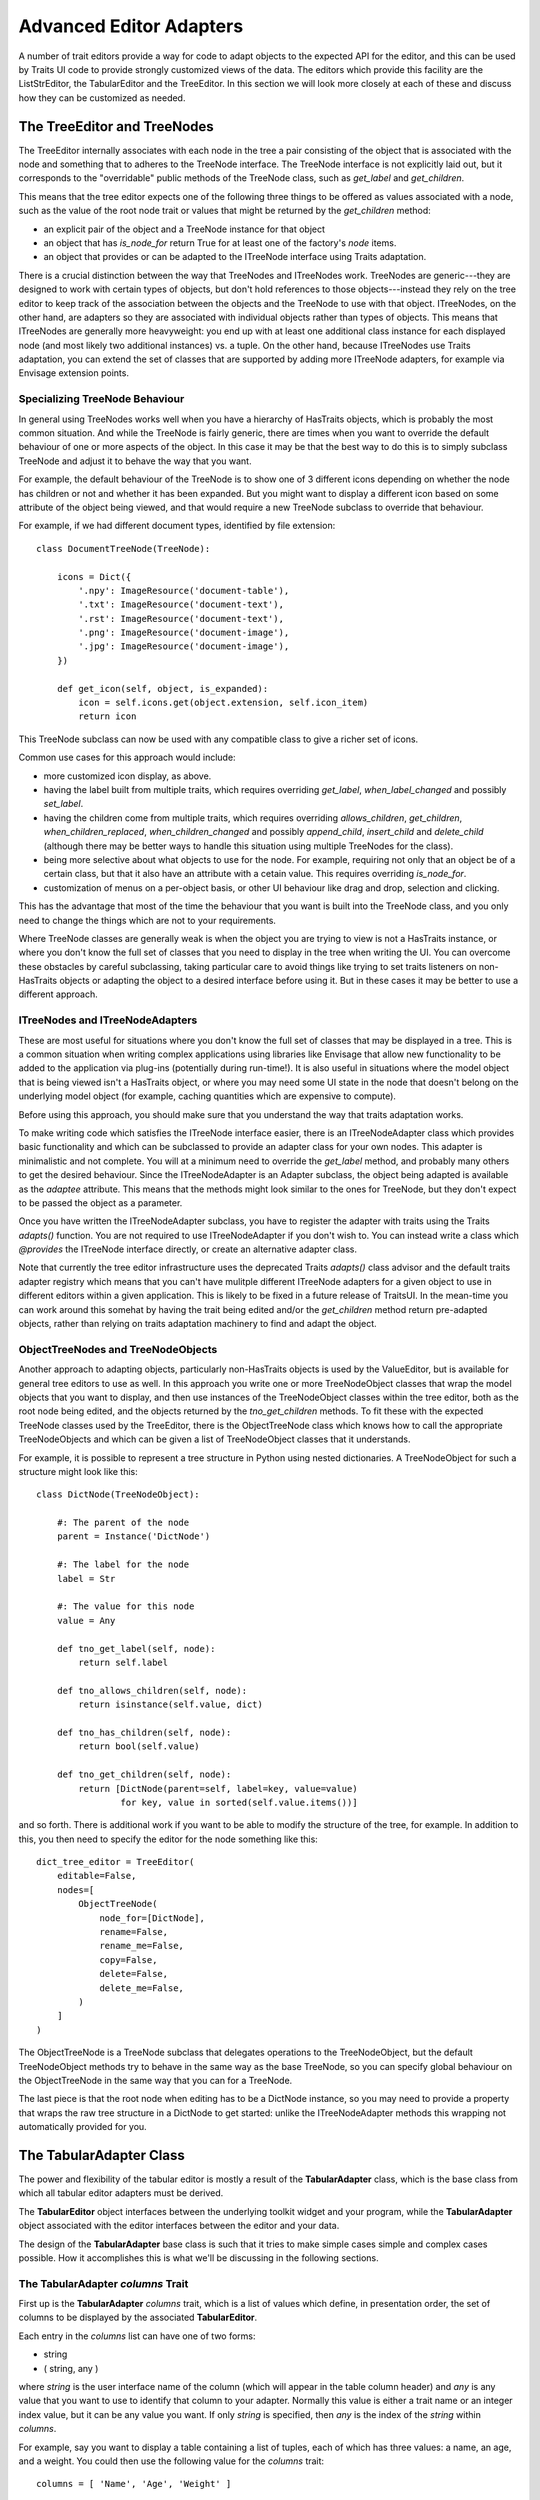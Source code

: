 
.. _advanced-editor-adapters:

========================
Advanced Editor Adapters
========================

A number of trait editors provide a way for code to adapt objects to the
expected API for the editor, and this can be used by Traits UI code to provide
strongly customized views of the data.  The editors which provide this facility
are the ListStrEditor, the TabularEditor and the TreeEditor.  In this section
we will look more closely at each of these and discuss how they can be
customized as needed.

The TreeEditor and TreeNodes
============================

The TreeEditor internally associates with each node in the tree a pair
consisting of the object that is associated with the node and something that
to adheres to the TreeNode interface.  The TreeNode interface is not explicitly laid out,
but it corresponds to the "overridable" public methods of the TreeNode class,
such as `get_label` and `get_children`.

This means that the tree editor expects one of the following three things
to be offered as values associated with a node, such as the value of the root
node trait or values that might be returned by the `get_children` method:

- an explicit pair of the object and a TreeNode instance for that object
- an object that has `is_node_for` return True for at least one of the
  factory's `node` items.
- an object that provides or can be adapted to the ITreeNode interface using
  Traits adaptation.

There is a crucial distinction between the way that TreeNodes and ITreeNodes
work. TreeNodes are generic---they are designed to work with certain types of
objects, but don't hold references to those objects---instead they rely on the
tree editor to keep track of the association between the objects and the
TreeNode to use with that object.  ITreeNodes, on the other hand, are adapters
so they are associated with individual objects rather than types of objects.
This means that ITreeNodes are generally more heavyweight: you end up with at
least one additional class instance for each displayed node (and most likely
two additional instances) vs. a tuple.  On the other hand, because ITreeNodes
use Traits adaptation, you can extend the set of classes that are supported
by adding more ITreeNode adapters, for example via Envisage extension points.

Specializing TreeNode Behaviour
-------------------------------

In general using TreeNodes works well when you have a hierarchy of HasTraits
objects, which is probably the most common situation.  And while the TreeNode
is fairly generic, there are times when you want to override the default
behaviour of one or more aspects of the object.  In this case it may be that
the best way to do this is to simply subclass TreeNode and adjust it to behave
the way that you want.

For example, the default behaviour of the TreeNode is to show one of 3
different icons depending on whether the node has children or not and whether
it has been expanded.  But you might want to display a different icon based
on some attribute of the object being viewed, and that would require a new
TreeNode subclass to override that behaviour.

For example, if we had different document types, identified by file extension::

    class DocumentTreeNode(TreeNode):

        icons = Dict({
            '.npy': ImageResource('document-table'),
            '.txt': ImageResource('document-text'),
            '.rst': ImageResource('document-text'),
            '.png': ImageResource('document-image'),
            '.jpg': ImageResource('document-image'),
        })

        def get_icon(self, object, is_expanded):
            icon = self.icons.get(object.extension, self.icon_item)
            return icon

This TreeNode subclass can now be used with any compatible class to give a
richer set of icons.

Common use cases for this approach would include:

- more customized icon display, as above.
- having the label built from multiple traits, which requires overriding
  `get_label`, `when_label_changed` and possibly `set_label`.
- having the children come from multiple traits, which requires overriding
  `allows_children`, `get_children`, `when_children_replaced`,
  `when_children_changed` and possibly `append_child`, `insert_child` and
  `delete_child` (although there may be better ways to handle this situation
  using multiple TreeNodes for the class).
- being more selective about what objects to use for the node.  For example,
  requiring not only that an object be of a certain class, but that it also
  have an attribute with a cetain value.  This requires overriding
  `is_node_for`.
- customization of menus on a per-object basis, or other UI behaviour like drag
  and drop, selection and clicking.

This has the advantage that most of the time the behaviour that you want is
built into the TreeNode class, and you only need to change the things which
are not to your requirements.

Where TreeNode classes are generally weak is when the object you are trying to
view is not a HasTraits instance, or where you don't know the full set of
classes that you need to display in the tree when writing the UI.  You can
overcome these obstacles by careful subclassing, taking particular care to
avoid things like trying to set traits listeners on non-HasTraits objects or
adapting the object to a desired interface before using it.  But in these cases
it may be better to use a different approach.

ITreeNodes and ITreeNodeAdapters
--------------------------------

These are most useful for situations where you don't know the full set of
classes that may be displayed in a tree.  This is a common situation when
writing complex applications using libraries like Envisage that allow new
functionality to be added to the application via plug-ins (potentially during
run-time!).  It is also useful in situations where the model object that is
being viewed isn't a HasTraits object, or where you may need some
UI state in the node that doesn't belong on the underlying model object (for
example, caching quantities which are expensive to compute).

Before using this approach, you should make sure that you understand the way
that traits adaptation works.

To make writing code which satisfies the ITreeNode interface easier, there is
an ITreeNodeAdapter class which provides basic functionality and which can be
subclassed to provide an adapter class for your own nodes.  This adapter is
minimalistic and not complete.  You will at a minimum need to override the
`get_label` method, and probably many others to get the desired behaviour.
Since the ITreeNodeAdapter is an Adapter subclass, the object being adapted is
available as the `adaptee` attribute.  This means that the methods might look
similar to the ones for TreeNode, but they don't expect to be passed the object
as a parameter.

Once you have written the ITreeNodeAdapter subclass, you have to register the
adapter with traits using the Traits `adapts()` function.  You are not required
to use ITreeNodeAdapter if you don't wish to.  You can instead write a class which
`@provides` the ITreeNode interface directly, or create an alternative adapter
class.

Note that currently the tree editor infrastructure uses the deprecated Traits
`adapts()` class advisor and the default traits adapter registry which means
that you can't have mulitple different ITreeNode adapters for a given object
to use in different editors within a given application.  This is likely to be
fixed in a future release of TraitsUI.  In the mean-time you can work around
this somehat by having the trait being edited and/or the `get_children` method
return pre-adapted objects, rather than relying on traits adaptation machinery
to find and adapt the object.

ObjectTreeNodes and TreeNodeObjects
-----------------------------------

Another approach to adapting objects, particularly non-HasTraits objects is
used by the ValueEditor, but is available for general tree editors to use as
well.  In this approach you write one or more TreeNodeObject classes that wrap
the model objects that you want to display, and then use instances of the
TreeNodeObject classes within the tree editor, both as the root node being
edited, and the objects returned by the `tno_get_children` methods.  To fit
these with the expected TreeNode classes used by the TreeEditor, there is the
ObjectTreeNode class which knows how to call the appropriate TreeNodeObjects
and which can be given a list of TreeNodeObject classes that it understands.

For example, it is possible to represent a tree structure in Python using
nested dictionaries.  A TreeNodeObject for such a structure might look like
this::

    class DictNode(TreeNodeObject):

        #: The parent of the node
        parent = Instance('DictNode')

        #: The label for the node
        label = Str

        #: The value for this node
        value = Any

        def tno_get_label(self, node):
            return self.label

        def tno_allows_children(self, node):
            return isinstance(self.value, dict)

        def tno_has_children(self, node):
            return bool(self.value)

        def tno_get_children(self, node):
            return [DictNode(parent=self, label=key, value=value)
                    for key, value in sorted(self.value.items())]

and so forth.  There is additional work if you want to be able to modify
the structure of the tree, for example.  In addition to this, you then need to
specify the editor for the node something like this::

    dict_tree_editor = TreeEditor(
        editable=False,
        nodes=[
            ObjectTreeNode(
                node_for=[DictNode],
                rename=False,
                rename_me=False,
                copy=False,
                delete=False,
                delete_me=False,
            )
        ]
    )

The ObjectTreeNode is a TreeNode subclass that delegates operations to the
TreeNodeObject, but the default TreeNodeObject methods try to behave in the
same way as the base TreeNode, so you can specify global behaviour on the
ObjectTreeNode in the same way that you can for a TreeNode.

The last piece is that the root node when editing has to be a DictNode
instance, so you may need to provide a property that wraps the raw tree
structure in a DictNode to get started: unlike the ITreeNodeAdapter methods
this wrapping not automatically provided for you.


The TabularAdapter Class
========================

The power and flexibility of the tabular editor is mostly a result of the
**TabularAdapter** class, which is the base class from which all tabular editor
adapters must be derived.

The **TabularEditor** object interfaces between the underlying toolkit widget
and your program, while the **TabularAdapter** object associated with the
editor interfaces between the editor and your data.

The design of the **TabularAdapter** base class is such that it tries to make
simple cases simple and complex cases possible. How it accomplishes this is what
we'll be discussing in the following sections.

The TabularAdapter *columns* Trait
----------------------------------

First up is the **TabularAdapter** *columns* trait, which is a list of values
which define, in presentation order, the set of columns to be displayed by the
associated **TabularEditor**.

Each entry in the *columns* list can have one of two forms:

- string
- ( string, any )

where *string* is the user interface name of the column (which will appear in
the table column header) and *any* is any value that you want to use to
identify that column to your adapter. Normally this value is either a trait name
or an integer index value, but it can be any value you want. If only *string*
is specified, then *any* is the index of the *string* within *columns*.

For example, say you want to display a table containing a list of tuples, each
of which has three values: a name, an age, and a weight. You could then use
the following value for the *columns* trait::

    columns = [ 'Name', 'Age', 'Weight' ]

By default, the *any* values (also referred to in later sections as the
*column ids*) for the columns will be the corresponding tuple index values.

Say instead that you have a list of **Person** objects, with *name*, *age* and
*weight* traits that you want to display in the table. Then you could use the
following *columns* value instead::

    columns = [ ( 'Name',   'name' ),
                ( 'Age',    'age' ),
                ( 'Weight', 'weight' ) ]

In this case, the *column ids* are the names of the traits you want to display
in each column.

Note that it is possible to dynamically modify the contents of the *columns*
trait while the **TabularEditor** is active. The **TabularEditor** will
automatically modify the table to show the new set of defined columns.

The Core TabularAdapter Interface
---------------------------------

In this section, we'll describe the core interface to the **TabularAdapter**
class. This is the actual interface used by the **TabularEditor** to access your
data and display attributes. In the most complex data representation cases,
these are the methods that you must override in order to have the greatest
control over what the editor sees and does.

However, the base **TabularAdapter** class provides default implementations for
all of these methods. In subsequent sections, we'll look at how these default
implementations provide simple means  of customizing the adapter to your needs.
But for now, let's start by covering the details of the core interface itself.

To reduce the amount of repetition, we'll use the following definitions in all
of the method argument lists that follow in this section:

object
    The object whose trait is being edited by the **TabularEditor**.

trait
    The name of the trait the **TabularEditor** is editing.

row
    The row index (starting with 0) of a table item.

column
    The column index (starting with 0) of a table column.

The adapter interface consists of a number of methods which can be divided into
two main categories: those which are sensitive to the type of a particular table
item, and those which are not. We'll begin with the methods that are
sensitive to an item's type:

get_alignment ( object, trait, column )
    Returns the alignment style to use for a specified column.

    The possible values that can be returned are: *'left'*, *'center'* or
    *'right'*. All table items share the same alignment for a specified column.

get_width ( object, trait, column )
    Returns the width to use for a specified column. The result can either be a
    float or integer value.

    If the value is <= 0, the column will have a *default* width, which is the
    same as specifying a width of *0.1*.

    If the value is > 1.0, it is converted to an integer and the result is
    the width of the column in pixels. This is referred to as a *fixed width*
    column.

    If the value is a float such that 0.0 < value <= 1.0, it is treated as the
    *unnormalized fraction of the available space* that is to be assigned to the
    column. What this means requires a little explanation.

    To arrive at the size in pixels of the column at any given time, the editor
    adds together all of the *unnormalized fraction* values returned for all
    columns in the table to arrive at a total value. Each
    *unnormalized fraction* is then divided by the total to create a
    *normalized fraction*. Each column is then assigned an amount of space in
    pixels equal to the maximum of 30 or its *normalized fraction* multiplied
    by the *available space*. The *available space* is defined as the actual
    width of the table minus the width of all *fixed width* columns. Note that
    this calculation is performed each time the table is resized in the user
    interface, thus allowing columns of this type to increase or decrease their
    width dynamically, while leaving *fixed width* columns unchanged.

get_can_edit ( object, trait, row )
    Returns a boolean value indicating whether the user can edit a specified
    *object.trait[row]* item.

    A **True** result indicates that the value can be edited, while a **False**
    result indicates that it cannot.

get_drag ( object, trait, row )
    Returns the value to be *dragged* for a specified *object.trait[row]* item.
    A result of **None** means that the item cannot be dragged. Note that the
    value returned does not have to be the actual row item. It can be any
    value that you want to drag in its place. In particular, if you want the
    drag target to receive a copy of the row item, you should return a copy or
    clone of the item in its place.

    Also note that if multiple items are being dragged, and this method returns
    **None** for any item in the set, no drag operation is performed.

get_can_drop ( object, trait, row, value )
    Returns whether the specified *value* can be dropped on the specified
    *object.trait[row]* item. A value of **True** means the *value* can be
    dropped; and a value of **False** indicates that it cannot be dropped.

    The result is used to provide the user positive or negative drag feedback
    while dragging items over the table. *Value* will always be a single value,
    even if multiple items are being dragged. The editor handles multiple drag
    items by making a separate call to *get_can_drop* for each item being
    dragged.

get_dropped ( object, trait, row, value )
    Returns how to handle a specified *value* being dropped on a specified
    *object.trait[row]* item. The possible return values are:

    - **'before'**: Insert the specified *value* before the dropped on item.
    - **'after'**: Insert the specified *value* after the dropped on item.

    Note there is no result indicating *do not drop* since you will have already
    indicated that the *object* can be dropped by the result returned from a
    previous call to *get_can_drop*.

get_font ( object, trait, row )
    Returns the font to use for displaying a specified *object.trait[row]* item.

    A result of **None** means use the default font; otherwise a **wx.Font**
    object should be returned. Note that all columns for the specified table row
    will use the font value returned.

get_text_color ( object, trait, row )
    Returns the text color to use for a specified *object.trait[row]* item.

    A result of **None** means use the default text color; otherwise a
    **wx.Colour** object should be returned. Note that all columns for the
    specified table row will use the text color value returned.

get_bg_color ( object, trait, row )
    Returns the background color to use for a specified *object.trait[row]*
    item.

    A result of **None** means use the default background color; otherwise a
    **wx.Colour** object should be returned. Note that all columns for the
    specified table row will use the background color value returned.

get_image ( object, trait, row, column )
    Returns the image to display for a specified *object.trait[row].column*
    item.

    A result of **None** means no image will be displayed in the specified table
    cell. Otherwise the result should either be the name of the image, or an
    **ImageResource** object specifying the image to display.

    A name is allowed in the case where the image is specified in the
    **TabularEditor** *images* trait. In that case, the name should be the same
    as the string specified in the **ImageResource** constructor.

get_format ( object, trait, row, column )
    Returns the Python formatting string to apply to the specified
    *object.trait[row].column* item in order to display it in the table.

    The result can be any Python string containing exactly one Python formatting
    sequence, such as *'%.4f'* or *'(%5.2f)'*.

get_text ( object, trait, row, column )
    Returns a string containing the text to display for a specified
    *object.trait[row].column* item.

    If the underlying data representation for a specified item is not a string,
    then it is your responsibility to convert it to one before returning it as
    the result.

set_text ( object, trait, row, text ):
    Sets the value for the specified *object.trait[row].column* item to the
    string specified by *text*.

    If the underlying data does not store the value as text, it is your
    responsibility to convert *text* to the correct representation used. This
    method is called when the user completes an editing operation on a table
    cell.

get_tooltip ( object, trait, row, column )
    Returns a string containing the tooltip to display for a specified
    *object.trait[row].column* item.

    You should return the empty string if you do not wish to display a tooltip.

The following are the remaining adapter methods, which are not sensitive to the
type of item or column data:

get_item ( object, trait, row )
    Returns the specified *object.trait[row]* item.

    The value returned should be the value that exists (or *logically* exists)
    at the specified *row* in your data. If your data is not really a list or
    array, then you can just use *row* as an integer *key* or *token* that
    can be used to retrieve a corresponding item. The value of *row* will
    always be in the range: 0 <= row < *len( object, trait )* (i.e. the result
    returned by the adapter *len* method).

len ( object, trait )
    Returns the number of row items in the specified *object.trait* list.

    The result should be an integer greater than or equal to 0.

delete ( object, trait, row )
    Deletes the specified *object.trait[row]* item.

    This method is only called if the *delete* operation is specified in the
    **TabularEditor** *operation* trait, and the user requests that the item be
    deleted from the table. The adapter can still choose not to delete the
    specified item if desired, although that may prove confusing to the user.

insert ( object, trait, row, value )
    Inserts *value* at the specified *object.trait[row]* index. The specified
    *value* can be:

    - An item being moved from one location in the data to another.
    - A new item created by a previous call to *get_default_value*.
    - An item the adapter previously approved via a call to *get_can_drop*.

    The adapter can still choose not to insert the item into the data, although
    that may prove confusing to the user.

get_default_value ( object, trait )
    Returns a new default value for the specified *object.trait* list.

    This method is called when *insert* or *append* operations are allowed and
    the user requests that a new item be added to the table. The result should
    be a new instance of whatever underlying representation is being used for
    table items.

Creating a Custom TabularAdapter
--------------------------------

Having just taken a look at the core **TabularAdapter** interface, you might now
be thinking that there are an awful lot of methods that need to be specified to
get an adapter up and running. But as we mentioned earlier, **TabularAdapter**
is not an abstract base class. It is a concrete base class with implementations
for each of the methods in its interface. And the implementations are written
in such a way that you will hopefully hardly ever need to override them.

In this section, we'll explain the general implementation style used by these
methods, and how you can take advantage of them in creating your own adapters.

One of the things you probably noticed as you read through the core adapter
interface section is that most of the methods have names of the form:
*get_xxx* or *set_xxx*, which is similar to the familiar *getter/setter* pattern
used when defining trait properties. The adapter interface is purposely defined
this way so that it can expose and leverage a simple set of design rules.

The design rules are followed consistently in the implementations of all of the
adapter methods described in the first section of the core adapter interface, so
that once you understand how they work, you can easily apply the design pattern
to all items in that section. Then, only in the case where the design rules will
not work for your application will you ever have to override any of those
**TabularAdapter** base class method implementations.

So the first thing to understand is that if an adapter method name has the form:
*get_xxx* or *set_xxx* it really is dealing with some kind of trait called
*xxx*, or which contains *xxx* in its name. For example, the *get_alignment*
method retrieves the value of some *alignment* trait defined on the adapter.
In the following discussion we'll simply refer to an attribute name generically
as *attribute*, but you will need to replace it by an actual attribute name
(e.g. *alignment*) in your adapter.

The next thing to keep in mind is that the adapter interface is designed to
easily deal with items that are not all of the same type. As we just said, the
design rules apply to all adapter methods in the first group, which were
defined as methods which are sensitive to an item's type. Item type sensitivity
plays an important part in the design rules, as we will see shortly.

With this in mind, we now describe the simple design rules used by the first
group of methods in the **TabularAdapter** class:

- When getting or setting an adapter attribute, the method first retrieves the
  underlying item for the specified data row. The item, and type (i.e. class) of
  the item, are then used in the next rule.

- The method gets or sets the first trait it finds on the adapter that matches
  one of the following names:

  - *classname_columnid_attribute*
  - *classsname_attribute*
  - *columnid_attribute*
  - *attribute*

  where:

  - *classname* is the name of the class of the item found in the first step, or
    one of its base class names, searched in the order defined by the *mro*
    (**method resolution order**) for the item's class.
  - *columnid* is the column id specified by the developer in the adapter's
    *column* trait for the specified table column.
  - *attribute* is the attribute name as described previously (e.g.
    *alignment*).

Note that this last rule always finds a matching trait, since the
**TabularAdapter** base class provides traits that match the simple *attribute*
form for all attributes these rules apply to. Some of these are simple traits,
while others are properties. We'll describe the behavior of all these *default*
traits shortly.

The basic idea is that rather than override the first group of core adapter
methods, you simply define one or more simple traits or trait properties on your
**TabularAdapter** subclass that provide or accept the specified information.

All of the adapter methods in the first group provide a number of arguments,
such as *object*, *trait*, *row* and *column*. In order to define a trait
property, which cannot be passed this information directly, the adapter always
stores the arguments and values it computes in the following adapter traits,
where they can be easily accessed by a trait getter or setter method:

- *row*: The table row being accessed.
- *column*: The column id of the table column being accessed (not its index).
- *item*: The data item for the specified table row (i.e. the item determined
  in the first step described above).
- *value*: In the case of a *set_xxx* method, the value to be set; otherwise it
  is **None**.

As mentioned previously, the **TabularAdapter** class provides trait definitions
for all of the attributes these rules apply to. You can either use the
default values as they are, override the default, set a new value, or completely
replace the trait definition in a subclass. A description of the default trait
implementation for each attribute is as follows:

default_value = Any( '' )
    The default value for a new row.

    The default value is the empty string, but you will normally need to assign
    a different (default) value.

format = Str( '%s' )
    The default Python formatting string for a column item.

    The default value is *'%s'* which will simply convert the column item to a
    displayable string value.

text = Property
    The text to display for the column item.

    The implementation of the property checks the type of the column's
    *column id*:

    - If it is an integer, it returns *format%item[column_id]*.
    - Otherwise, it returns *format%item.column_id*.

    Note that *format* refers to the value returned by a call to *get_format*
    for the current column item.

text_color = Property
    The text color for a row item.

    The property implementation checks to see if the current table row is even
    or odd, and based on the result returns the value of the *even_text_color*
    or *odd_text_color* trait if the value is not **None**, and the value of the
    *default_text_color* trait if it is. The definition of these additional
    traits are as follows:

    - odd_text_color = Color( None )
    - even_text_color = Color( None )
    - default_text_color = Color( None )

    Remember that a **None** value means use the default text color.

bg_color = Property
    The background color for a row item.

    The property implementation checks to see if the current table row is even
    or odd, and based on the result returns the value of the *even_bg_color* or
    *odd_bg_color* trait if the value is not **None**, and the value of the
    *default_bg_color* trait if it is. The definition of these additional
    traits are as follows:

    - odd_bg_color = Color( None )
    - even_bg_color = Color( None )
    - default_bg_color = Color( None )

    Remember that a **None** value means use the default background color.

alignment = Enum( 'left', 'center', 'right' )
    The alignment to use for a specified column.

    The default value is *'left'*.

width = Float( -1 )
    The width of a specified column.

    The default value is *-1*, which means a dynamically sized column with an
    *unnormalized fractional* value of *0.1*.

can_edit = Bool( True )
    Specifies whether the text value of the current item can be edited.

    The default value is **True**, which means that the user can edit the value.

drag = Property
    A property which returns the value to be dragged for a specified row item.

    The property implementation simply returns the current row item.

can_drop = Bool( False )
    Specifies whether the specified value be dropped on the current item.

    The default value is **False**, meaning that the value cannot be dropped.

dropped = Enum( 'after', 'before' )
    Specifies where a dropped item should be placed in the table relative to
    the item it is dropped on.

    The default value is *'after'*.

font = Font
    The font to use for the current item.

    The default value is the standard default Traits font value.

image = Str( None )
    The name of the default image to use for a column.

    The default value is **None**, which means that no image will be displayed
    for the column.

    # The text of a row/column item:
    text = Property

tooltip = Str
    The tooltip information for a column item.

    The default value is the empty string, which means no tooltip information
    will be displayed for the column.

The preceding discussion applies to all of the methods defined in the first
group of **TabularAdapter** interface methods. However, the design rules do not
apply to the remaining five adapter methods, although they all provide a useful
default implementation:

get_item ( object, trait, row )
    Returns the value of the *object.trait[row]* item.

    The default implementation assumes the trait defined by *object.trait* is a
    *sequence* and attempts to return the value at index *row*. If an error
    occurs, it returns **None** instead. This definition should work correctly
    for lists, tuples and arrays, or any other object that is indexable, but
    will have to be overridden for all other cases.

    Note that this method is the one called in the first design rule described
    previously to retrieve the item at the current table row.

len ( object, trait )
    Returns the number of items in the specified *object.trait* list.

    Again, the default implementation assumes the trait defined by
    *object.trait* is a *sequence* and attempts to return the result of calling
    *len( object.trait )*. It will need to be overridden for any type of data
    which for which *len* will not work.

delete ( object, trait, row )
    Deletes the specified *object.trait[row]* item.

    The default implementation assumes the trait defined by *object.trait* is a
    mutable sequence and attempts to perform a *del object.trait[row]*
    operation.

insert ( object, trait, row, value )
    Inserts a new value at the specified *object.trait[row]* index.

    The default implementation assumes the trait defined by *object.trait* is a
    mutable sequence and attempts to perform an *object.trait[row:row]=[value]*
    operation.

get_default_value ( object, trait )
    Returns a new default value for the specified *object.trait* list.

    The default implementation simply returns the value of the adapter's
    *default_value* trait.

A TabularAdapter Example
------------------------

Having now learned about the core adapter interface as well as the design rules
supported by the default method implementations, you're probably wondering how
you can use a **TabularAdapter** for creating a real user interface.

So in this section we'll cover a simple example of creating a **TabularAdapter**
subclass to try and show how all of the pieces fit together.

In subsequent tutorials, we'll provide complete examples of creating
user interfaces using both the **TabularEditor** and **TabularAdapter** in
combination.

For this example, let's assume we have the following two classes::

    class Person( HasTraits ):

        name    = Str
        age     = Int
        address = Str

    class MarriedPerson( Person ):

        partner = Instance( Person )

where **Person** represents a single person, and **MarriedPerson** represents
a married person and is derived from **Person** but adds the *partner* trait to
reference the person they are married to.

Now, assume we also have the following additional class::

    class Report( HasTraits ):

        people = List( Person )

which has a *people* trait which contains a list of both **Person** and
**MarriedPerson** objects, and we want to create a tabular display showing the
following information:

- Name of the person
- Age of the person
- The person's address
- The name of the person's spouse (if any)

In addition:

- We want to use a Courier 10 point font for each line in the table.
- We want the age column to be right, instead of left, justified
- If the person is a minor (age < 18) and married, we want to show a red flag
  image in the age column.
- If the person is married, we want to make the background color for that row
  a light blue.

Given this set of requirements, we can now define the following
**TabularAdapter** subclass::

    class ReportAdapter( TabularAdapter ):

        columns = [ ( 'Name',    'name' ),
                    ( 'Age',     'age' ),
                    ( 'Address', 'address' )
                    ( 'Spouse',  'spouse' ) ]

        font                      = 'Courier 10'
        age_alignment             = Constant( 'right' )
        MarriedPerson_age_image   = Property
        MarriedPerson_bg_color    = Color( 0xE0E0FF )
        MarriedPerson_spouse_text = Property
        Person_spouse_text        = Constant( '' )

        def _get_MarriedPerson_age_image ( self ):
            if self.item.age < 18:
                return 'red_flag'
            return None

        def _get_MarriedPerson_spouse_text ( self ):
            return self.item.partner.name

Hopefully, this simple example conveys some of the power and flexibility that
the **TabularAdapter** class provides you. But, just in case it doesn't, let's
go over some of the more interesting details:

- Note the values in the *columns* trait. The first three values define
  *column ids* which map directly to traits defined on our data objects, while
  the last one defines an arbitrary string which we define so that we can
  reference it in the *MarriedPerson_spouse_text* and *Person_spouse_text* trait
  definitions.

- Since the font we want to use applies to all table rows, we just specify a
  new default value for the existing **TabularAdapter** *font* trait.

- Since we only want to override the default left alignment for the age column,
  we simply define an *age_alignment* trait as a constant *'right'* value. We
  could have also used *age_alignment = Str('right')*, but *Constant* never
  requires storage to be used in an object.

- We define the *MarriedPerson_age_image* property to handle putting the
  *red flag* image in the age column. By including the class name of the items
  it applies to, we only need to check the *age* value in determining what
  value to return.

- Similary, we use the *MarriedPerson_bg_color* trait to ensure that each
  **MarriedPerson** object has the correct background color in the table.

- Finally, we use the *MarriedPerson_spouse_text* and *Person_spouse_text*
  traits, one a property and the other a simple constant value, to determine
  what text to display in the *Spouse* column for the different object types.
  Note that even though a **MarriedPerson** is both a **Person** and a
  **MarriedPerson**, it will correctly use the *MarriedPerson_spouse_text* trait
  since the search for a matching trait is always made in *mro* order.

Although this is completely subjective, some of the things that the author
feels stand out about this approach are:

- The class definition is short and sweet. Less code is good.
- The bulk of the code is declarative. Less room for logic errors.
- There is only one bit of logic in the class (the *if* statement in the
  *MarriedPerson_age_image* property implementation). Again, less logic usually
  translates into more reliable code).
- The defined traits and even the property implementation method names read
  very descriptively. *_get_MarriedPerson_age_image* pretty much says what you
  would write in a comment or doc string. The implementation almost is the
  documentation.

Look for a complete traits UI example based on this sample problem definition in
the *Single and Married Person Example* tutorial in this section.

Now, as the complexity of a tabular view increases, the definition of the
**TabularAdapter** class could possibly start to get large and unwieldy. At
this point we could begin refactoring our design to use the **ITabularAdapter**
interface and **AnITabularAdapter** implementation class to create
*sub-adapters* that can be added to our **TabularAdapter** subclass to extend
its functionality even further. Creating sub-adapters and adding them via the
**TabularAdapter** *adapters* trait is a topic covered in a follow-on tutorial.
